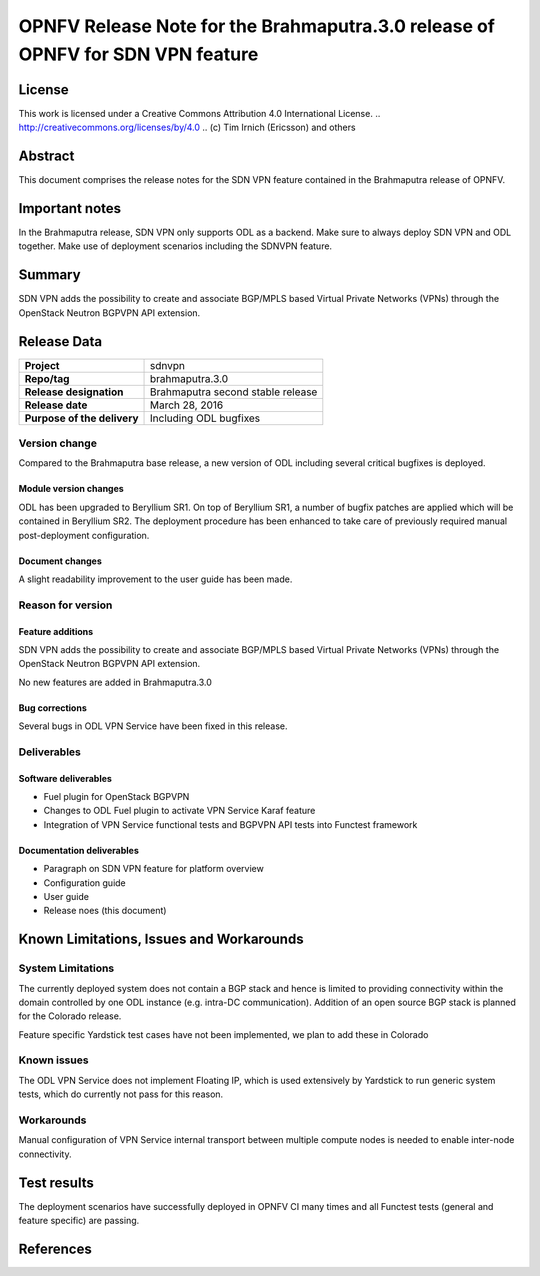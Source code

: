 ===============================================================================
OPNFV Release Note for the Brahmaputra.3.0 release of OPNFV for SDN VPN feature
===============================================================================

License
=======

This work is licensed under a Creative Commons Attribution 4.0 International
License. .. http://creativecommons.org/licenses/by/4.0 ..
(c) Tim Irnich (Ericsson) and others

Abstract
========

This document comprises the release notes for the SDN VPN feature contained in the Brahmaputra
release of OPNFV.

Important notes
===============

In the Brahmaputra release, SDN VPN only supports ODL as a backend. Make sure to always deploy
SDN VPN and ODL together. Make use of deployment scenarios including the SDNVPN feature.

Summary
=======

SDN VPN adds the possibility to create and associate BGP/MPLS based Virtual Private Networks (VPNs)
through the OpenStack Neutron BGPVPN API extension.

Release Data
============

+--------------------------------------+--------------------------------------+
| **Project**                          | sdnvpn                               |
|                                      |                                      |
+--------------------------------------+--------------------------------------+
| **Repo/tag**                         | brahmaputra.3.0                      |
|                                      |                                      |
+--------------------------------------+--------------------------------------+
| **Release designation**              | Brahmaputra second stable release    |
|                                      |                                      |
+--------------------------------------+--------------------------------------+
| **Release date**                     | March 28, 2016                       |
|                                      |                                      |
+--------------------------------------+--------------------------------------+
| **Purpose of the delivery**          | Including ODL bugfixes               |
|                                      |                                      |
+--------------------------------------+--------------------------------------+

Version change
--------------

Compared to the Brahmaputra base release, a new version of ODL including several critical
bugfixes is deployed.

Module version changes
~~~~~~~~~~~~~~~~~~~~~~
ODL has been upgraded to Beryllium SR1. On top of Beryllium SR1, a number of bugfix patches
are applied which will be contained in Beryllium SR2. The deployment procedure has been
enhanced to take care of previously required manual post-deployment configuration.

Document changes
~~~~~~~~~~~~~~~~
A slight readability improvement to the user guide has been made.

Reason for version
------------------

Feature additions
~~~~~~~~~~~~~~~~~

SDN VPN adds the possibility to create and associate BGP/MPLS based Virtual Private Networks (VPNs)
through the OpenStack Neutron BGPVPN API extension.

No new features are added in Brahmaputra.3.0

Bug corrections
~~~~~~~~~~~~~~~

Several bugs in ODL VPN Service have been fixed in this release.

Deliverables
------------

Software deliverables
~~~~~~~~~~~~~~~~~~~~~

- Fuel plugin for OpenStack BGPVPN
- Changes to ODL Fuel plugin to activate VPN Service Karaf feature
- Integration of VPN Service functional tests and BGPVPN API tests into Functest framework

Documentation deliverables
~~~~~~~~~~~~~~~~~~~~~~~~~~

- Paragraph on SDN VPN feature for platform overview

- Configuration guide

- User guide

- Release noes (this document)

Known Limitations, Issues and Workarounds
=========================================

System Limitations
------------------

The currently deployed system does not contain a BGP stack and hence is limited to
providing connectivity within the domain controlled by one ODL instance (e.g.
intra-DC communication). Addition of an open source BGP stack is planned for the
Colorado release.

Feature specific Yardstick test cases have not been implemented, we plan to add
these in Colorado

Known issues
------------

The ODL VPN Service does not implement Floating IP, which is used extensively by Yardstick
to run generic system tests, which do currently not pass for this reason.

Workarounds
-----------

Manual configuration of VPN Service internal transport between multiple compute nodes is needed
to enable inter-node connectivity.

Test results
============

The deployment scenarios have successfully deployed in OPNFV CI many times and all Functest tests
(general and feature specific) are passing.

References
==========
